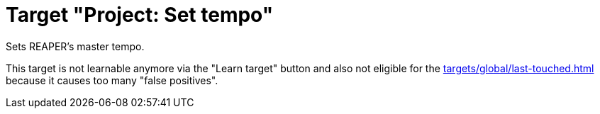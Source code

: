 = Target "Project: Set tempo"

Sets REAPER's master tempo.

This target is not learnable anymore via the "Learn target" button and also not eligible for the xref:targets/global/last-touched.adoc[] because it causes too many "false positives".
